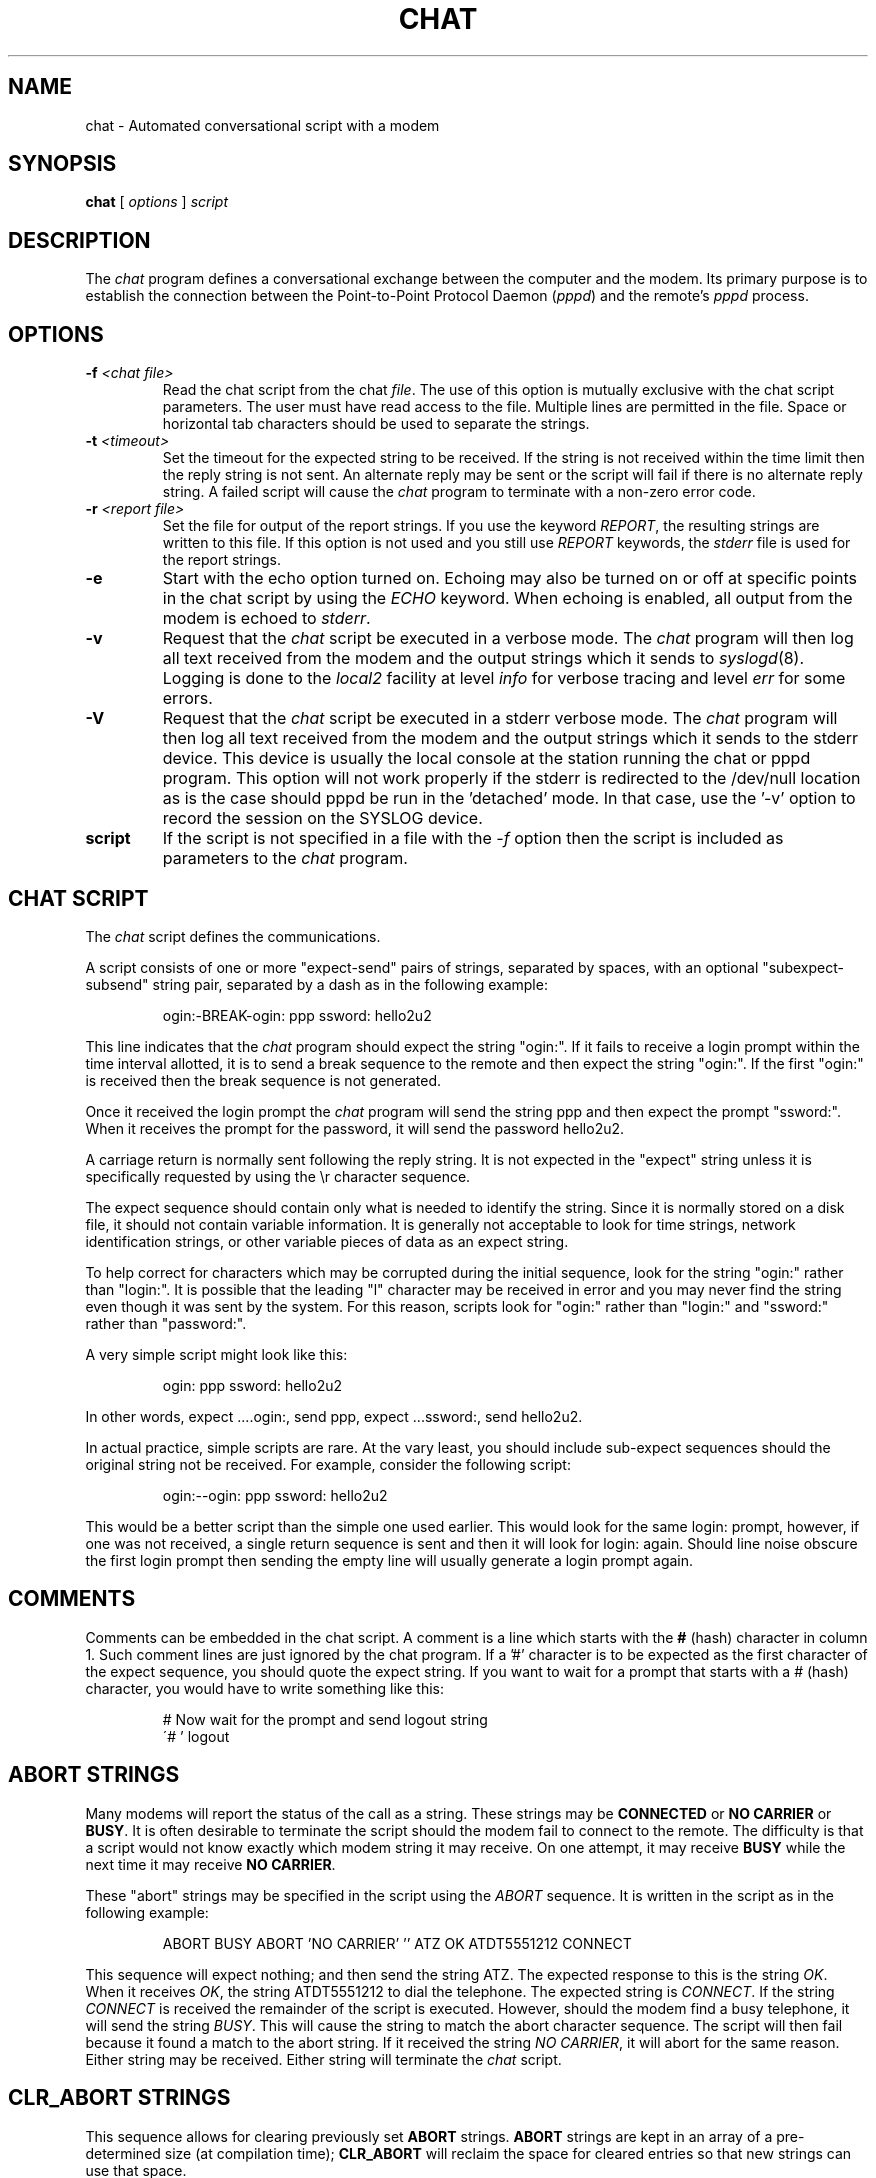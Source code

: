 .\" -*- nroff -*-
.\" manual page [] for chat 1.8
.\" $Id: chat.8,v 1.4.2.2 1997/09/14 20:39:29 jkh Exp $
.\" SH section heading
.\" SS subsection heading
.\" LP paragraph
.\" IP indented paragraph
.\" TP hanging label
.TH CHAT 8 "5 May 1995" "Chat Version 1.9"
.SH NAME
chat \- Automated conversational script with a modem
.SH SYNOPSIS
.B chat
[
.I options
]
.I script
.SH DESCRIPTION
.LP
The \fIchat\fR program defines a conversational exchange between the
computer and the modem. Its primary purpose is to establish the
connection between the Point-to-Point Protocol Daemon (\fIpppd\fR) and
the remote's \fIpppd\fR process.
.SH OPTIONS
.TP
.B -f \fI<chat file>
Read the chat script from the chat \fIfile\fR. The use of this option
is mutually exclusive with the chat script parameters. The user must
have read access to the file. Multiple lines are permitted in the
file. Space or horizontal tab characters should be used to separate
the strings.
.TP
.B -t \fI<timeout>
Set the timeout for the expected string to be received. If the string
is not received within the time limit then the reply string is not
sent. An alternate reply may be sent or the script will fail if there
is no alternate reply string. A failed script will cause the
\fIchat\fR program to terminate with a non-zero error code.
.TP
.B -r \fI<report file>
Set the file for output of the report strings. If you use the keyword
\fIREPORT\fR, the resulting strings are written to this file. If this
option is not used and you still use \fIREPORT\fR keywords, the
\fIstderr\fR file is used for the report strings.
.TP
.B -e
Start with the echo option turned on. Echoing may also be turned on
or off at specific points in the chat script by using the \fIECHO\fR
keyword. When echoing is enabled, all output from the modem is echoed
to \fIstderr\fR.
.TP
.B -v
Request that the \fIchat\fR script be executed in a verbose mode. The
\fIchat\fR program will then log all text received from the modem and
the output strings which it sends to
.IR syslogd (8).
Logging is
done to the \fIlocal2\fR facility at level \fIinfo\fR for verbose tracing
and level \fIerr\fR for some errors.
.TP
.B -V
Request that the \fIchat\fR script be executed in a stderr verbose
mode. The \fIchat\fR program will then log all text received from the
modem and the output strings which it sends to the stderr device. This
device is usually the local console at the station running the chat or
pppd program. This option will not work properly if the stderr is
redirected to the /dev/null location as is the case should pppd be run
in the 'detached' mode. In that case, use the '-v' option to record
the session on the SYSLOG device.
.TP
.B script
If the script is not specified in a file with the \fI-f\fR option then
the script is included as parameters to the \fIchat\fR program.
.SH CHAT SCRIPT
.LP
The \fIchat\fR script defines the communications.
.LP
A script consists of one or more "expect-send" pairs of strings,
separated by spaces, with an optional "subexpect-subsend" string pair,
separated by a dash as in the following example:
.IP
ogin:-BREAK-ogin: ppp ssword: hello2u2
.LP
This line indicates that the \fIchat\fR program should expect the string
"ogin:". If it fails to receive a login prompt within the time interval
allotted, it is to send a break sequence to the remote and then expect the
string "ogin:". If the first "ogin:" is received then the break sequence is
not generated.
.LP
Once it received the login prompt the \fIchat\fR program will send the
string ppp and then expect the prompt "ssword:". When it receives the
prompt for the password, it will send the password hello2u2.
.LP
A carriage return is normally sent following the reply string. It is not
expected in the "expect" string unless it is specifically requested by using
the \\r character sequence.
.LP
The expect sequence should contain only what is needed to identify the
string. Since it is normally stored on a disk file, it should not contain
variable information. It is generally not acceptable to look for time
strings, network identification strings, or other variable pieces of data as
an expect string.
.LP
To help correct for characters which may be corrupted during the initial
sequence, look for the string "ogin:" rather than "login:". It is possible
that the leading "l" character may be received in error and you may never
find the string even though it was sent by the system. For this reason,
scripts look for "ogin:" rather than "login:" and "ssword:" rather than
"password:".
.LP
A very simple script might look like this:
.IP
ogin: ppp ssword: hello2u2
.LP
In other words, expect ....ogin:, send ppp, expect ...ssword:, send hello2u2.
.LP
In actual practice, simple scripts are rare. At the vary least, you
should include sub-expect sequences should the original string not be
received. For example, consider the following script:
.IP
ogin:--ogin: ppp ssword: hello2u2
.LP
This would be a better script than the simple one used earlier. This would look
for the same login: prompt, however, if one was not received, a single
return sequence is sent and then it will look for login: again. Should line
noise obscure the first login prompt then sending the empty line will
usually generate a login prompt again.
.SH COMMENTS
Comments can be embedded in the chat script. A comment is a line which
starts with the \fB#\fR (hash) character in column 1. Such comment
lines are just ignored by the chat program. If a '#' character is to
be expected as the first character of the expect sequence, you should
quote the expect string.
If you want to wait for a prompt that starts with a # (hash)
character, you would have to write something like this:
.IP
# Now wait for the prompt and send logout string
.br
\'# ' logout
.LP

.SH ABORT STRINGS
Many modems will report the status of the call as a string. These
strings may be \fBCONNECTED\fR or \fBNO CARRIER\fR or \fBBUSY\fR. It
is often desirable to terminate the script should the modem fail to
connect to the remote. The difficulty is that a script would not know
exactly which modem string it may receive. On one attempt, it may
receive \fBBUSY\fR while the next time it may receive \fBNO CARRIER\fR.
.LP
These "abort" strings may be specified in the script using the \fIABORT\fR
sequence. It is written in the script as in the following example:
.IP
ABORT BUSY ABORT 'NO CARRIER' '' ATZ OK ATDT5551212 CONNECT
.LP
This sequence will expect nothing; and then send the string ATZ. The
expected response to this is the string \fIOK\fR. When it receives \fIOK\fR,
the string ATDT5551212 to dial the telephone. The expected string is
\fICONNECT\fR. If the string \fICONNECT\fR is received the remainder of the
script is executed. However, should the modem find a busy telephone, it will
send the string \fIBUSY\fR. This will cause the string to match the abort
character sequence. The script will then fail because it found a match to
the abort string. If it received the string \fINO CARRIER\fR, it will abort
for the same reason. Either string may be received. Either string will
terminate the \fIchat\fR script.
.SH CLR_ABORT STRINGS
This sequence allows for clearing previously set \fBABORT\fR strings.
\fBABORT\fR strings are kept in an array of a pre-determined size (at
compilation time); \fBCLR_ABORT\fR will reclaim the space for cleared
entries so that new strings can use that space.
.SH SAY STRINGS
The \fBSAY\fR directive allows the script to send strings to the user
at the terminal via standard error.  If \fBchat\fR is being run by
pppd, and pppd is running as a daemon (detached from its controlling
terminal), standard error will normally be redirected to the file
/etc/ppp/connect-errors.
.LP
\fBSAY\fR strings must be enclosed in single or double quotes. If
carriage return and line feed are needed in the string to be output,
you must explicitely add them to your string.
.LP
The SAY strings could be used to give progress messages in sections of
the script where you want to have 'ECHO OFF' but still let the user
know what is happening.  An example is:
.IP
ABORT BUSY 
.br
ECHO OFF 
.br
SAY "Dialling your ISP...\\n" 
.br
\'' ATDT5551212 
.br
TIMEOUT 120
.br
SAY "Waiting up to 2 minutes for connection ... "
.br
CONNECT '' 
.br
SAY "Connected, now logging in ...\n"
.br
ogin: account
.br
ssword: pass
.br
$ \c
SAY "Logged in OK ...\n"
\fIetc ...\fR
.LP
This sequence will only present the SAY strings to the user and all
the details of the script will remain hidden. For example, if the
above script works, the user will see:
.IP
Dialling your ISP...
.br
Waiting up to 2 minutes for connection ... Connected, now logging in ...
.br
Logged in OK ...
.LP

.SH REPORT STRINGS
A \fBreport\fR string is similar to the ABORT string. The difference
is that the strings, and all characters to the next control character
such as a carriage return, are written to the report file.
.LP
The report strings may be used to isolate the transmission rate of the
modem's connect string and return the value to the chat user. The
analysis of the report string logic occurs in conjunction with the
other string processing such as looking for the expect string. The use
of the same string for a report and abort sequence is probably not
very useful, however, it is possible.
.LP
The report strings to no change the completion code of the program.
.LP
These "report" strings may be specified in the script using the \fIREPORT\fR
sequence. It is written in the script as in the following example:
.IP
REPORT CONNECT ABORT BUSY '' ATDT5551212 CONNECT '' ogin: account
.LP
This sequence will expect nothing; and then send the string
ATDT5551212 to dial the telephone. The expected string is
\fICONNECT\fR. If the string \fICONNECT\fR is received the remainder
of the script is executed. In addition the program will write to the
expect-file the string "CONNECT" plus any characters which follow it
such as the connection rate.
.SH CLR_REPORT STRINGS
This sequence allows for clearing previously set \fBREPORT\fR strings.
\fBREPORT\fR strings are kept in an array of a pre-determined size (at
compilation time); \fBCLR_REPORT\fR will reclaim the space for cleared
entries so that new strings can use that space.
.SH ECHO
The echo options controls whether the output from the modem is echoed
to \fIstderr\fR. This option may be set with the \fI-e\fR option, but
it can also be controlled by the \fIECHO\fR keyword. The "expect-send"
pair \fIECHO\fR \fION\fR enables echoing, and \fIECHO\fR \fIOFF\fR
disables it. With this keyword you can select which parts of the
conversation should be visible. For instance, with the following
script:
.IP
ABORT   'BUSY'
.br
ABORT   'NO CARRIER'
.br
''      ATZ
.br
OK\\r\\n  ATD1234567
.br
\\r\\n    \\c
.br
ECHO    ON
.br
CONNECT \\c
.br
ogin:   account
.LP
all output resulting from modem configuration and dialing is not visible,
but starting with the \fICONNECT\fR (or \fIBUSY\fR) message, everything
will be echoed.
.SH HANGUP
The HANGUP options control whether a modem hangup should be considered
as an error or not.  This option is useful in scripts for dialling
systems which will hang up and call your system back.  The HANGUP
options can be \fBON\fR or \fBOFF\fR.
.br
When HANGUP is set OFF and the modem hangs up (e.g., after the first
stage of logging in to a callback system), \fBchat\fR will continue
running the script (e.g., waiting for the incoming call and second
stage login prompt). As soon as the incoming call is connected, you
should use the \fBHANGUP ON\fR directive to reinstall normal hang up
signal behavior.  Here is an (simple) example script:
.IP
ABORT   'BUSY'
.br
''      ATZ
.br
OK\\r\\n  ATD1234567
.br
\\r\\n    \\c
.br
CONNECT \\c
.br
\'Callback login:' call_back_ID
.br
HANGUP OFF
.br
ABORT "Bad Login"
.br
\'Callback Password:' Call_back_password
.br
TIMEOUT 120
.br
CONNECT \\c
.br
HANGUP ON
.br
ABORT "NO CARRIER"
.br
ogin:--BREAK--ogin: real_account
.br
\fIetc ...\fR
.LP
.SH TIMEOUT
The initial timeout value is 45 seconds. This may be changed using the \fB-t\fR
parameter.
.LP
To change the timeout value for the next expect string, the following
example may be used:
.IP
ATZ OK ATDT5551212 CONNECT TIMEOUT 10 ogin:--ogin: TIMEOUT 5 assword: hello2u2
.LP
This will change the timeout to 10 seconds when it expects the login:
prompt. The timeout is then changed to 5 seconds when it looks for the
password prompt.
.LP
The timeout, once changed, remains in effect until it is changed again.
.SH SENDING EOT
The special reply string of \fIEOT\fR indicates that the chat program
should send an EOT character to the remote. This is normally the
End-of-file character sequence. A return character is not sent
following the EOT.
.PR
The EOT sequence may be embedded into the send string using the
sequence \fI^D\fR.
.SH GENERATING BREAK
The special reply string of \fIBREAK\fR will cause a break condition
to be sent. The break is a special signal on the transmitter. The
normal processing on the receiver is to change the transmission rate.
It may be used to cycle through the available transmission rates on
the remote until you are able to receive a valid login prompt.
.PR
The break sequence may be embedded into the send string using the
\fI\\K\fR sequence.
.SH ESCAPE SEQUENCES
The expect and reply strings may contain escape sequences. All of the
sequences are legal in the reply string. Many are legal in the expect.
Those which are not valid in the expect sequence are so indicated.
.TP
.B ''
Expects or sends a null string. If you send a null string then it will still
send the return character. This sequence may either be a pair of apostrophe
or quote characters.
.TP
.B \\\\b
represents a backspace character.
.TP
.B \\\\c
Suppresses the newline at the end of the reply string. This is the only
method to send a string without a trailing return character. It must
be at the end of the send string. For example,
the sequence hello\\c will simply send the characters h, e, l, l, o.
.I (not valid in expect.)
.TP
.B \\\\d
Delay for one second. The program uses sleep(1) which will delay to a
maximum of one second.
.I (not valid in expect.)
.TP
.B \\\\K
Insert a BREAK
.I (not valid in expect.)
.TP
.B \\\\n
Send a newline or linefeed character.
.TP
.B \\\\N
Send a null character. The same sequence may be represented by \\0.
.I (not valid in expect.)
.TP
.B \\\\p
Pause for a fraction of a second. The delay is 1/10th of a second.
.I (not valid in expect.)
.TP
.B \\\\q
Suppress writing the string to 
.IR syslogd (8).
The string ?????? is
written to the log in its place.
.I (not valid in expect.)
.TP
.B \\\\r
Send or expect a carriage return.
.TP
.B \\\\s
Represents a space character in the string. This may be used when it
is not desirable to quote the strings which contains spaces. The
sequence 'HI TIM' and HI\\sTIM are the same.
.TP
.B \\\\t
Send or expect a tab character.
.TP
.B \\\\\\\\
Send or expect a backslash character.
.TP
.B \\\\ddd
Collapse the octal digits (ddd) into a single ASCII character and send that
character.
.I (some characters are not valid in expect.)
.TP
.B \^^C
Substitute the sequence with the control character represented by C.
For example, the character DC1 (17) is shown as \^^Q.
.I (some characters are not valid in expect.)
.SH TERMINATION CODES
The \fIchat\fR program will terminate with the following completion
codes.
.TP
.B 0
The normal termination of the program. This indicates that the script
was executed without error to the normal conclusion.
.TP
.B 1
One or more of the parameters are invalid or an expect string was too
large for the internal buffers. This indicates that the program as not
properly executed.
.TP
.B 2
An error occurred during the execution of the program. This may be due
to a read or write operation failing for some reason or chat receiving
a signal such as SIGINT.
.TP
.B 3
A timeout event occurred when there was an \fIexpect\fR string without
having a "-subsend" string. This may mean that you did not program the
script correctly for the condition or that some unexpected event has
occurred and the expected string could not be found.
.TP
.B 4
The first string marked as an \fIABORT\fR condition occurred.
.TP
.B 5
The second string marked as an \fIABORT\fR condition occurred.
.TP
.B 6
The third string marked as an \fIABORT\fR condition occurred.
.TP
.B 7
The fourth string marked as an \fIABORT\fR condition occurred.
.TP
.B ...
The other termination codes are also strings marked as an \fIABORT\fR
condition.
.LP
Using the termination code, it is possible to determine which event
terminated the script. It is possible to decide if the string "BUSY"
was received from the modem as opposed to "NO DIAL TONE". While the
first event may be retried, the second will probably have little
chance of succeeding during a retry.
.SH SEE ALSO
Additional information about \fIchat\fR scripts may be found with UUCP
documentation. The \fIchat\fR script was taken from the ideas proposed
by the scripts used by the \fIuucico\fR program.
.LP
uucico(1), uucp(1)
.SH COPYRIGHT
The \fIchat\fR program is in public domain. This is not the GNU public
license. If it breaks then you get to keep both pieces.
